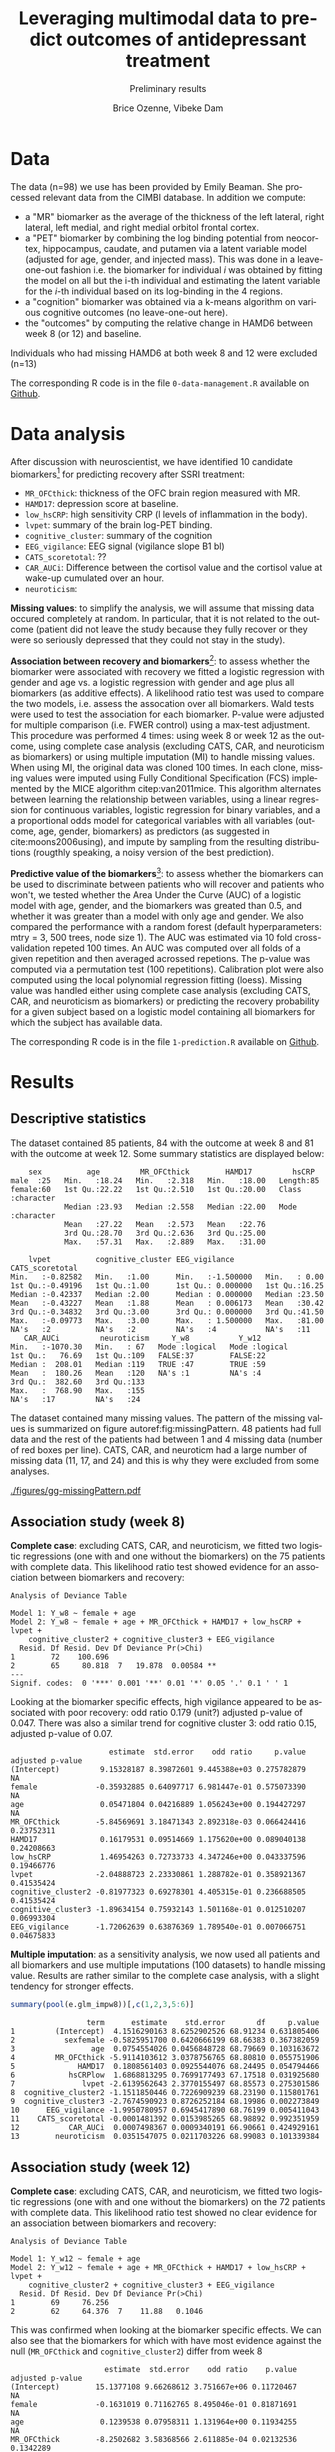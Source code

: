 #+TITLE: Leveraging multimodal data to predict outcomes of antidepressant treatment
#+SUBTITLE: Preliminary results
#+Author: Brice Ozenne, Vibeke Dam

* Data

The data (n=98) we use has been provided by Emily Beaman. She processed
relevant data from the CIMBI database. In addition we compute:
- a "MR" biomarker as the average of the thickness of the left
  lateral, right lateral, left medial, and right medial orbitol
  frontal cortex.
- a "PET" biomarker by combining the log binding potential from
  neocortex, hippocampus, caudate, and putamen via a latent variable
  model (adjusted for age, gender, and injected mass). This was done
  in a leave-one-out fashion i.e. the biomarker for individual \(i\)
  was obtained by fitting the model on all but the i-th individual and
  estimating the latent variable for the \(i\)-th individual based on
  its log-binding in the 4 regions.
- a "cognition" biomarker was obtained via a k-means algorithm on
  various cognitive outcomes (no leave-one-out here). 
- the "outcomes" by computing the relative change in HAMD6 between week 8 (or 12) and baseline.
Individuals who had missing HAMD6 at both week 8 and 12 were excluded (n=13)

\bigskip

The corresponding R code is in the file =0-data-management.R= available on [[https://github.com/bozenne/article-predictionNP1BD3/code-data-analysis][Github]].

\clearpage

* Data analysis

After discussion with neuroscientist, we have identified 10 candidate
biomarkers[fn::fMRI is missing in the list] for predicting recovery after SSRI treatment:
- =MR_OFCthick=: thickness of the OFC brain region measured with MR.
- =HAMD17=: depression score at baseline.
- =low_hsCRP=: high sensitivity CRP (l levels of inflammation in the body).
- =lvpet=: summary of the brain log-PET binding.
- =cognitive_cluster=: summary of the cognition
- =EEG_vigilance=: EEG signal (vigilance slope B1 bl)
- =CATS_scoretotal=: ??
- =CAR_AUCi=: Difference between the cortisol value and the cortisol value at wake-up cumulated over an hour. 
- =neuroticism=: 

\bigskip
  
*Missing values*: to simplify the analysis, we will assume that
missing data occured completely at random. In particular, that it is
not related to the outcome (patient did not leave the study because
they fully recover or they were so seriously depressed that they could
not stay in the study).

\bigskip

*Association between recovery and biomarkers*[fn::how does the
recovery vary in average (i.e. at a population level) as a function of
the biomarkers]: to assess whether the biomarker were associated with
recovery we fitted a logistic regression with gender and age vs. a
logistic regression with gender and age plus all biomarkers (as
additive effects). A likelihood ratio test was used to compare the two
models, i.e. assess the assocation over all biomarkers. Wald tests
were used to test the association for each biomarker. P-value were
adjusted for multiple comparison (i.e. FWER control) using a max-test
adjustment. \newline This procedure was performed 4 times: using week
8 or week 12 as the outcome, using complete case analysis (excluding
CATS, CAR, and neuroticism as biomarkers) or using multiple imputation
(MI) to handle missing values. When using MI, the original data was
cloned 100 times. In each clone, missing values were imputed using
Fully Conditional Specification (FCS) implemented by the MICE
algorithm citep:van2011mice. This algorithm alternates between
learning the relationship between variables, using a linear regression
for continuous variables, logistic regression for binary variables,
and a a proportional odds model for categorical variables with all
variables (outcome, age, gender, biomarkers) as predictors (as
suggested in cite:moons2006using), and impute by sampling from the
resulting distributions (rougthly speaking, a noisy version of the
best prediction).

\clearpage

*Predictive value of the biomarkers*[fn::are the biomarkers useful to
 predict recovery for an individual]: to assess whether the biomarkers
 can be used to discriminate between patients who will recover and
 patients who won't, we tested whether the Area Under the Curve (AUC)
 of a logistic model with age, gender, and the biomarkers was greated
 than 0.5, and whether it was greater than a model with only age and
 gender. We also compared the performance with a random forest
 (default hyperparameters: mtry = 3, 500 trees, node size 1). The AUC
 was estimated via 10 fold cross-validation repeted 100 times. An AUC
 was computed over all folds of a given repetition and then averaged
 acrossed repetions. The p-value was computed via a permutation test
 (100 repetitions). \newline Calibration plot were also computed using
 the local polynomial regression fitting (loess). \newline Missing
 value was handled either using complete case analysis (excluding
 CATS, CAR, and neuroticism as biomarkers) or predicting the recovery
 probability for a given subject based on a logistic model containing
 all biomarkers for which the subject has available data.

\bigskip

The corresponding R code is in the file =1-prediction.R= available on
[[https://github.com/bozenne/article-predictionNP1BD3/code-data-analysis][Github]].
# @@latex:any arbitrary LaTeX code@@

\clearpage

* Results

** Descriptive statistics

#+BEGIN_SRC R :exports none :results output raw drawer :session *R* :cache no
setwd("c:/Users/hpl802/Documents/Github/article-predictionNP1BD3/")
source(file.path(path.code,"1-prediction.R"))
#+END_SRC

The dataset contained 85 patients, 84 with the outcome at week 8 and
81 with the outcome at week 12. Some summary statistics are displayed
below:
#+BEGIN_SRC R :exports results :results output :session *R* :cache no
options(width = 90)
summary(dfWR.NP1[,.SD,.SDcols = c(name.predictor,"Y_w8","Y_w12")])
#+END_SRC

#+RESULTS:
#+begin_example
     sex          age         MR_OFCthick        HAMD17         hsCRP          
 male  :25   Min.   :18.24   Min.   :2.318   Min.   :18.00   Length:85         
 female:60   1st Qu.:22.22   1st Qu.:2.510   1st Qu.:20.00   Class :character  
             Median :23.93   Median :2.558   Median :22.00   Mode  :character  
             Mean   :27.22   Mean   :2.573   Mean   :22.76                     
             3rd Qu.:28.70   3rd Qu.:2.636   3rd Qu.:25.00                     
             Max.   :57.31   Max.   :2.889   Max.   :31.00                     
                                                                               
     lvpet          cognitive_cluster EEG_vigilance       CATS_scoretotal
 Min.   :-0.82582   Min.   :1.00      Min.   :-1.500000   Min.   : 0.00  
 1st Qu.:-0.49196   1st Qu.:1.00      1st Qu.: 0.000000   1st Qu.:16.25  
 Median :-0.42337   Median :2.00      Median : 0.000000   Median :23.50  
 Mean   :-0.43227   Mean   :1.88      Mean   : 0.006173   Mean   :30.42  
 3rd Qu.:-0.34832   3rd Qu.:3.00      3rd Qu.: 0.000000   3rd Qu.:41.50  
 Max.   :-0.09773   Max.   :3.00      Max.   : 1.500000   Max.   :81.00  
 NA's   :2          NA's   :2         NA's   :4           NA's   :11     
    CAR_AUCi         neuroticism     Y_w8           Y_w12        
 Min.   :-1070.30   Min.   : 67   Mode :logical   Mode :logical  
 1st Qu.:   76.69   1st Qu.:109   FALSE:37        FALSE:22       
 Median :  208.01   Median :119   TRUE :47        TRUE :59       
 Mean   :  180.26   Mean   :120   NA's :1         NA's :4        
 3rd Qu.:  382.60   3rd Qu.:133                                  
 Max.   :  768.90   Max.   :155                                  
 NA's   :17         NA's   :24
#+end_example

The dataset contained many missing values. The pattern of the missing
values is summarized on figure autoref:fig:missingPattern. 48 patients
had full data and the rest of the patients had between 1 and 4 missing
data (number of red boxes per line). CATS, CAR, and neuroticm had a
large number of missing data (11, 17, and 24) and this is why they
were excluded from some analyses.

#+BEGIN_SRC R :exports none :results output :session *R* :cache no
dfW.mdpattern <- md.pattern(dfWR.NP1[,.SD,.SDcols = c(name.predictor,"Y_w8","Y_w12")], plot = FALSE)[,c(name.predictor,"Y_w8","Y_w12")]
rownames(dfW.mdpattern)[NROW(dfW.mdpattern)] <- "total"
dfL.mdpattern <- reshape2::melt(cbind(index = -(1:NROW(dfW.mdpattern)), n = rownames(dfW.mdpattern), as.data.frame(dfW.mdpattern)), id.vars = c("index","n"))
dfL.mdpattern$value.char <- factor(dfL.mdpattern$value, levels = 0:1, labels = c("missing","available"))
dfL.mdpattern$index.char <- as.factor(dfL.mdpattern$index)
dfL.mdpattern$variable2 <- factor(dfL.mdpattern$variable,
                                  levels = as.character(dfL.mdpattern[dfL.mdpattern$n=="total","variable"]),
                                  labels = paste0(as.character(dfL.mdpattern[dfL.mdpattern$n=="total","variable"]),"\n (missing=",dfL.mdpattern[dfL.mdpattern$n=="total","value"],")")
                                  )

library(ggplot2)
gg <- ggplot(dfL.mdpattern[dfL.mdpattern$n!="total",], aes(x=variable2,y=index.char,fill=value.char)) + geom_tile(color = "gray", size = 1.1)
gg <- gg + labs(fill = "", x = "")
gg <- gg + scale_y_discrete("number of patients", labels = setNames(dfL.mdpattern$n[!duplicated(dfL.mdpattern$index.char)], dfL.mdpattern$index.char[!duplicated(dfL.mdpattern$index.char)]))
gg <- gg + theme(axis.text.x = element_text(angle = 90, vjust = 0.5, hjust=1))
gg <- gg + theme(text = element_text(size=15),
                 axis.line = element_line(size = 1.25),
                 axis.ticks = element_line(size = 2),
                 axis.ticks.length=unit(.25, "cm"))
ggsave(gg, filename = file.path("REPORT","figures","gg-missingPattern.pdf"), width = 8)
#+END_SRC

#+RESULTS:
: Saving 8 x 7 in image

\clearpage

#+name: fig:missingPattern
#+ATTR_LaTeX: :width 0.9\textwidth :options trim={0 0 0 0} :placement [!h]
#+CAPTION: Missing data patterns
[[./figures/gg-missingPattern.pdf]]


** Association study (week 8)

*Complete case*: excluding CATS, CAR, and neuroticism, we fitted two
logistic regressions (one with and one without the biomarkers) on the
75 patients with complete data. This likelihood ratio test showed
evidence for an association between biomarkers and recovery:
#+BEGIN_SRC R :exports results :results output :session *R* :cache no
anova(e.glm0_ccw8, e.glm_ccw8, test  = "Chisq")
#+END_SRC

#+RESULTS:
#+begin_example
Analysis of Deviance Table

Model 1: Y_w8 ~ female + age
Model 2: Y_w8 ~ female + age + MR_OFCthick + HAMD17 + low_hsCRP + lvpet + 
    cognitive_cluster2 + cognitive_cluster3 + EEG_vigilance
  Resid. Df Resid. Dev Df Deviance Pr(>Chi)   
1        72    100.696                        
2        65     80.818  7   19.878  0.00584 **
---
Signif. codes:  0 '***' 0.001 '**' 0.01 '*' 0.05 '.' 0.1 ' ' 1
#+end_example

Looking at the biomarker specific effects, high vigilance appeared to
be associated with poor recovery: odd ratio 0.179 (unit?) adjusted
p-value of 0.047. There was also a similar trend for cognitive cluster
3: odd ratio 0.15, adjusted p-value of 0.07.
#+BEGIN_SRC R :exports results :results output :session *R* :cache no
library(multcomp)
set.seed(10)

cbind("estimate" = summary(e.glm_ccw8)$coef[,1],
      "std.error" = summary(e.glm_ccw8)$coef[,2],
      "odd ratio"= exp(summary(e.glm_ccw8)$coef[,1]),
      "p.value" = summary(e.glm_ccw8)$coef[,4],
      "adjusted p-value" = c(NA,NA,NA,summary(glht(e.glm_ccw8, linfct = paste0(names(coef(e.glm_ccw8))[-(1:3)],"=0")), test = adjusted("free"))$test$pvalues))
#+END_SRC

#+RESULTS:
#+begin_example
                      estimate  std.error    odd ratio     p.value adjusted p-value
(Intercept)         9.15328187 8.39872601 9.445388e+03 0.275782879               NA
female             -0.35932885 0.64097717 6.981447e-01 0.575073390               NA
age                 0.05471804 0.04216889 1.056243e+00 0.194427297               NA
MR_OFCthick        -5.84569691 3.18471343 2.892318e-03 0.066424416       0.23752311
HAMD17              0.16179531 0.09514669 1.175620e+00 0.089040138       0.24208663
low_hsCRP           1.46954263 0.72733733 4.347246e+00 0.043337596       0.19466776
lvpet              -2.04888723 2.23330861 1.288782e-01 0.358921367       0.41535424
cognitive_cluster2 -0.81977323 0.69278301 4.405315e-01 0.236688505       0.41535424
cognitive_cluster3 -1.89634154 0.75932143 1.501168e-01 0.012510207       0.06993304
EEG_vigilance      -1.72062639 0.63876369 1.789540e-01 0.007066751       0.04675833
#+end_example

*Multiple imputation*: as a sensitivity analysis, we now used all
patients and all biomarkers and use multiple imputations (100
datasets) to handle missing value. Results are rather similar to the
complete case analysis, with a slight tendency for stronger effects.
#+BEGIN_SRC R :exports both :results output :session *R* :cache no
summary(pool(e.glm_impw8))[,c(1,2,3,5:6)]
#+END_SRC

#+RESULTS:
#+begin_example
                 term      estimate    std.error       df     p.value
1         (Intercept)  4.1516290163 8.6252902526 68.91234 0.631805406
2           sexfemale -0.5825951700 0.6420666199 68.66383 0.367382059
3                 age  0.0754554026 0.0456848728 68.79669 0.103163672
4         MR_OFCthick -5.9114103612 3.0378756765 68.80810 0.055751906
5              HAMD17  0.1808561403 0.0925544076 68.24495 0.054794466
6            hsCRPlow  1.6868813295 0.7699177493 67.17518 0.031925680
7               lvpet -2.6139562643 2.3770155497 68.85573 0.275301586
8  cognitive_cluster2 -1.1511850446 0.7226909239 68.23190 0.115801761
9  cognitive_cluster3 -2.7674590923 0.8726252184 68.19986 0.002273849
10      EEG_vigilance -1.9950780957 0.6945417890 68.76199 0.005411043
11    CATS_scoretotal -0.0001481392 0.0153985265 68.98892 0.992351959
12           CAR_AUCi  0.0007498367 0.0009340191 66.90661 0.424929161
13        neuroticism  0.0351547075 0.0211703226 68.99083 0.101339384
#+end_example

\bigskip

** Association study (week 12)

*Complete case*: excluding CATS, CAR, and neuroticism, we fitted two
logistic regressions (one with and one without the biomarkers) on the
72 patients with complete data. This likelihood ratio test showed no
clear evidence for an association between biomarkers and recovery:
#+BEGIN_SRC R :exports results :results output :session *R* :cache no
anova(e.glm0_ccw12, e.glm_ccw12, test  = "Chisq")
#+END_SRC

#+RESULTS:
: Analysis of Deviance Table
: 
: Model 1: Y_w12 ~ female + age
: Model 2: Y_w12 ~ female + age + MR_OFCthick + HAMD17 + low_hsCRP + lvpet + 
:     cognitive_cluster2 + cognitive_cluster3 + EEG_vigilance
:   Resid. Df Resid. Dev Df Deviance Pr(>Chi)
: 1        69     76.256                     
: 2        62     64.376  7    11.88   0.1046

This was confirmed when looking at the biomarker specific effects. We
can also see that the biomarkers for which with have most evidence
against the null (=MR_OFCthick= and =cognitive_cluster2=) differ from
week 8
#+BEGIN_SRC R :exports results :results output :session *R* :cache no
library(multcomp)
set.seed(10)

cbind("estimate" = summary(e.glm_ccw12)$coef[,1],
      "std.error" = summary(e.glm_ccw12)$coef[,2],
      "odd ratio"= exp(summary(e.glm_ccw12)$coef[,1]),
      "p.value" = summary(e.glm_ccw12)$coef[,4],
      "adjusted p-value" = c(NA,NA,NA,summary(glht(e.glm_ccw12, linfct = paste0(names(coef(e.glm_ccw12))[-(1:3)],"=0")), test = adjusted("free"))$test$pvalues))
#+END_SRC

#+RESULTS:
#+begin_example
                     estimate  std.error    odd ratio    p.value adjusted p-value
(Intercept)        15.1377108 9.66268612 3.751667e+06 0.11720467               NA
female             -0.1631019 0.71162765 8.495046e-01 0.81871691               NA
age                 0.1239538 0.07958311 1.131964e+00 0.11934255               NA
MR_OFCthick        -8.2502682 3.58368566 2.611885e-04 0.02132536        0.1342289
HAMD17              0.1706117 0.10751351 1.186030e+00 0.11253840        0.4384615
low_hsCRP           1.0809026 0.83834457 2.947339e+00 0.19728347        0.5786588
lvpet              -0.5703845 2.60457709 5.653080e-01 0.82665539        0.9698902
cognitive_cluster2 -1.4448166 0.79614533 2.357893e-01 0.06956004        0.3344590
cognitive_cluster3 -0.8051151 0.88884433 4.470365e-01 0.36504179        0.7385351
EEG_vigilance      -0.0668419 0.60067967 9.353431e-01 0.91139660        0.9698902
#+end_example

*Multiple imputation*: as a sensitivity analysis, we now used all
patients and all biomarkers and use multiple imputations (100
datasets) to handle missing value. Results are rather similar to the
complete case analysis, but with a stronger evidence for an assocation
between OFC thickness and recovery. Note that cognition and CATS are
bordeline significant without adjustment for multiple comparisons.
#+BEGIN_SRC R :exports both :results output :session *R* :cache no
summary(pool(e.glm_impw12))[,c(1,2,3,5:6)]
#+END_SRC

#+RESULTS:
#+begin_example
                 term     estimate   std.error       df     p.value
1         (Intercept) 16.760516575 9.890355948 65.99623 0.094859430
2           sexfemale -0.898638556 0.731432568 65.79797 0.223597826
3                 age  0.115967103 0.075427653 66.00500 0.128960677
4         MR_OFCthick -9.520173723 3.499858676 65.92820 0.008334242
5              HAMD17  0.141151055 0.103171990 65.81972 0.175928909
6            hsCRPlow  1.004339184 0.857512761 65.03615 0.245782198
7               lvpet -0.643880653 2.660297543 65.99493 0.809504882
8  cognitive_cluster2 -1.906920071 0.887507143 65.52557 0.035364314
9  cognitive_cluster3 -1.725228423 0.949783976 65.71480 0.073863526
10      EEG_vigilance -0.382219479 0.630217817 66.01354 0.546270922
11    CATS_scoretotal  0.037284123 0.020188426 66.02463 0.069257123
12           CAR_AUCi  0.001358667 0.001228576 65.78712 0.272803070
13        neuroticism  0.017883788 0.023653524 65.95409 0.452297597
#+end_example

** Predictive value (week 8)

*Complete case*: excluding CATS, CAR, and neuroticism, we assessed the
predictive performance of two logistic regressions (one with
=glm_ccw8= and one without the biomarkers =glm0_ccw8=) as well as a
random forest model (=rf_ccw8=) on the 75 patients with complete data:
#+BEGIN_SRC R :exports results :results output :session *R* :cache no
options(width = 100)
ePerf.ccw8[,1:4]
#+END_SRC

#+RESULTS:
#+begin_example
     method metric     model   estimate
1  internal    auc glm0_ccw8 0.62769010
2  internal    auc  glm_ccw8 0.81133429
3  internal    auc   rf_ccw8 1.00000000
4  internal  brier glm0_ccw8 0.23870239
5  internal  brier  glm_ccw8 0.17485453
6  internal  brier   rf_ccw8 0.09276568
7        cv    auc glm0_ccw8 0.52305595
8        cv    auc  glm_ccw8 0.67530846
9        cv    auc   rf_ccw8 0.55341822
10       cv  brier glm0_ccw8 0.25887838
11       cv  brier  glm_ccw8 0.23932881
12       cv  brier   rf_ccw8 0.25372824
#+end_example

After cross-validation, we observe that both the AUC and brier score
of the random forest (with biomarkers) are similar to the logistic
regression without biomarkers. This indicates poor predictive ability
of the random forest that will not be considered further. The logistic
model with biomarker has a higher AUC (i.e., better discrimination)
and lower brier score (i.e., smaller discrepancy between prediction
and observed outcome) compared to the logistic model without
biomarkers. The permutation test confirmed that the logistic model
with biomarkers was informative (p=0.02 for the AUC and p=0.01 for the
brier score \Warning @@latex:\textcolor{red}{to re-run with more
permutations}@@) while there was no clear evidence with the logistic
model without covariates (p=0.11 for the AUC and p=0.27 for the brier
score). This difference between the predictions from the models (after
cross validation) is illustrated in autoref:fig:predW8, as well as
the corresponding ROC autoref:fig:rocW8 and calibration curves
autoref:fig:caliW8.

\bigskip

Note that the average AUC estimated by the permutation test was 0.5,
supporting that the proposed cross-validation procedure is unbiased
(under the null).

\clearpage

#+BEGIN_SRC R :exports none :results output :session *R* :cache no
ggsave(ggHist_w8 + theme(text = element_text(size=20), axis.line = element_line(size = 1.25), axis.ticks = element_line(size = 2), axis.ticks.length=unit(.25, "cm")),
       filename = file.path("REPORT","figures","gg-perfW8-hist.pdf"), width = 12, height = 6)
ggsave(ggHist2_w8 + theme(text = element_text(size=20), axis.line = element_line(size = 1.25), axis.ticks = element_line(size = 2), axis.ticks.length=unit(.25, "cm")),
       filename = file.path("REPORT","figures","gg-perfW8-hist2.pdf"), width = 12, height = 6)
ggsave(ggDens_w8  + theme(text = element_text(size=20), axis.line = element_line(size = 1.25), axis.ticks = element_line(size = 2), axis.ticks.length=unit(.25, "cm")),
       filename = file.path("REPORT","figures","gg-perfW8-dens.pdf"), width = 12, height = 6)
ggsave(ggCali_w8  + theme(text = element_text(size=20), axis.line = element_line(size = 1.25), axis.ticks = element_line(size = 2), axis.ticks.length=unit(.25, "cm")),
       filename = file.path("REPORT","figures","gg-perfW8-cali.pdf"), width = 12, height = 6)
ggsave(ggROC_w8  + theme(text = element_text(size=20), axis.line = element_line(size = 1.25), axis.ticks = element_line(size = 2), axis.ticks.length=unit(.25, "cm")),
       filename = file.path("REPORT","figures","gg-perfW8-roc.pdf"), width = 12, height = 6)
#+END_SRC

#+RESULTS:
: `stat_bin()` using `bins = 30`. Pick better value with `binwidth`.
: `geom_smooth()` using method = 'gam' and formula 'y ~ s(x, bs = "cs")'
: + `geom_smooth()` using method = 'gam' and formula 'y ~ s(x, bs = "cs")'

#+name: fig:predW8
#+ATTR_LaTeX: :width 1\textwidth :options trim={0 0 0 0} :placement [!h]
#+CAPTION: Distribution of the predicted probability of recovery according to the actual recovery for the various predictive models for week 8.
[[./figures/gg-perfW8-hist2.pdf]]

#+name: fig:rocW8
#+ATTR_LaTeX: :width 1\textwidth :options trim={0 0 0 0} :placement [!h]
#+CAPTION: Roc curve associated to the cross-validated predictions for the various models (thick lines) for week 8.
#+CAPTION: It is obtained by applying a smoother (lowess) on the 100 ROC curve obtain for each model and each of the 100 repetitions of the 10 fold cross validations (thin lines). 
[[./figures/gg-perfW8-roc.pdf]]

\clearpage

#+name: fig:caliW8
#+ATTR_LaTeX: :width 1\textwidth :options trim={0 0 0 0} :placement [!h]
#+CAPTION: Calibration curve associated to the cross-validated predictions for the various models (thick lines) for week 8. 
[[./figures/gg-perfW8-cali.pdf]]

\bigskip

*Full data*: as a sensitivity analysis, we now used all patients and
all biomarkers and modified the cross-validation procedure to handle
missing data. We obtain slightly different results, but still in favor
of the logistic model with biomarkers. The difference in AUC between
the logistic models is similar to previously (about +0.1) but now the
brier score is worse (+0.4 instead of 0.3) indicating poor
calibration.

#+BEGIN_SRC R :exports results :results output :session *R* :cache no
ePerf.w8[,1:4]
#+END_SRC

#+RESULTS:
:      method metric   model  estimate
: 1: internal    auc glm0_w8 0.5991949
: 2: internal    auc  glm_w8 0.8878666
: 3: internal  brier glm0_w8 0.2409137
: 4: internal  brier  glm_w8 0.1432597
: 5:       cv    auc glm0_w8 0.5574226
: 6:       cv    auc  glm_w8 0.6542563
: 7:       cv  brier glm0_w8 0.2581057
: 8:       cv  brier  glm_w8 0.3015577


\clearpage

** Predictive value (week 12)

*Complete case*: excluding CATS, CAR, and neuroticism, we assessed the
predictive performance of two logistic regressions (one with
=glm_ccw12= and one without the biomarkers =glm0_ccw12=) as well as a
random forest model (=rf_ccw12=) on the 72 patients with complete data:
#+BEGIN_SRC R :exports results :results output :session *R* :cache no
options(width = 100)
ePerf.ccw12[,1:4]
#+END_SRC

#+RESULTS:
#+begin_example
     method metric      model   estimate
1  internal    auc glm0_ccw12 0.66037736
2  internal    auc  glm_ccw12 0.79443893
3  internal    auc   rf_ccw12 1.00000000
4  internal  brier glm0_ccw12 0.18160078
5  internal  brier  glm_ccw12 0.14937617
6  internal  brier   rf_ccw12 0.05981177
7        cv    auc glm0_ccw12 0.57554121
8        cv    auc  glm_ccw12 0.60582920
9        cv    auc   rf_ccw12 0.76768620
10       cv  brier glm0_ccw12 0.19544784
11       cv  brier  glm_ccw12 0.21388319
12       cv  brier   rf_ccw12 0.16378866
#+end_example

After cross-validation, we observe that both the AUC and brier score
of the logistic regression with biomarkers are similar to the logistic
regression without biomarkers. This time it the random forest approach
that shows a higher AUC (i.e., better discrimination) and lower brier
score (i.e., smaller discrepancy between prediction and observed
outcome) compared to the logistic model without biomarkers. The
permutation test confirmed that the logistic model with biomarkers was
informative (p=0.01 for the AUC and p=0.01 for the brier score
\Warning @@latex:\textcolor{red}{to re-run with more permutations}@@) while
there was no clear evidence for the other logistic models (p>0.1 for
the AUC and brier score). This difference between the predictions from
the models (after cross validation) is illustrated in
autoref:fig:predW12, as well as the corresponding ROC
autoref:fig:rocW12 and calibration curves autoref:fig:caliW12.

\bigskip

Note that the average AUC estimated by the permutation test was 0.5,
supporting that the proposed cross-validation procedure is unbiased
(under the null).

\clearpage

#+BEGIN_SRC R :exports none :results output :session *R* :cache no
ggsave(ggHist_w12 + theme(text = element_text(size=20), axis.line = element_line(size = 1.25), axis.ticks = element_line(size = 2), axis.ticks.length=unit(.25, "cm"))b,
       filename = file.path("REPORT","figures","gg-perfW12-hist.pdf"), width = 12, height = 6)
ggsave(ggHist2_w12 + theme(text = element_text(size=20), axis.line = element_line(size = 1.25), axis.ticks = element_line(size = 2), axis.ticks.length=unit(.25, "cm")),
       filename = file.path("REPORT","figures","gg-perfW12-hist2.pdf"), width = 12, height = 6)
ggsave(ggDens_w12  + theme(text = element_text(size=20), axis.line = element_line(size = 1.25), axis.ticks = element_line(size = 2), axis.ticks.length=unit(.25, "cm")),
       filename = file.path("REPORT","figures","gg-perfW12-dens.pdf"), width = 12, height = 6)
ggsave(ggCali_w12  + theme(text = element_text(size=20), axis.line = element_line(size = 1.25), axis.ticks = element_line(size = 2), axis.ticks.length=unit(.25, "cm")),
       filename = file.path("REPORT","figures","gg-perfW12-cali.pdf"), width = 12, height = 6)
ggsave(ggROC_w12  + theme(text = element_text(size=20), axis.line = element_line(size = 1.25), axis.ticks = element_line(size = 2), axis.ticks.length=unit(.25, "cm")),
       filename = file.path("REPORT","figures","gg-perfW12-roc.pdf"), width = 12, height = 6)
#+END_SRC

#+RESULTS:
: `stat_bin()` using `bins = 30`. Pick better value with `binwidth`.
: `geom_smooth()` using method = 'gam' and formula 'y ~ s(x, bs = "cs")'
: `geom_smooth()` using method = 'gam' and formula 'y ~ s(x, bs = "cs")'

#+name: fig:predW12
#+ATTR_LaTeX: :width 1\textwidth :options trim={0 0 0 0} :placement [!h]
#+CAPTION: Distribution of the predicted probability of recovery according to the actual recovery for the various predictive models for week 12.
[[./figures/gg-perfW12-hist2.pdf]]

#+name: fig:rocW12
#+ATTR_LaTeX: :width 1\textwidth :options trim={0 0 0 0} :placement [!h]
#+CAPTION: Roc curve associated to the cross-validated predictions for the various models (thick lines) for week 12.
#+CAPTION: It is obtained by applying a smoother (lowess) on the 100 ROC curve obtain for each model and each of the 100 repetitions of the 10 fold cross validations (thin lines). 
[[./figures/gg-perfW12-roc.pdf]]


\clearpage

#+name: fig:caliW12
#+ATTR_LaTeX: :width 1\textwidth :options trim={0 0 0 0} :placement [!h]
#+CAPTION: Calibration curve associated to the cross-validated predictions for the various models (thick lines) for week 12. 
[[./figures/gg-perfW12-cali.pdf]]


*Full data*: as a sensitivity analysis, we now used all patients and
all biomarkers and modified the cross-validation procedure to handle
missing data. The results are in line with the complete case, with
worse performances when adding the biomarkers.

#+BEGIN_SRC R :exports results :results output :session *R* :cache no
ePerf.w12[,1:4]
#+END_SRC

#+RESULTS:
:      method metric    model  estimate
: 1: internal    auc glm0_w12 0.6502311
: 2: internal    auc  glm_w12 0.8936826
: 3: internal  brier glm0_w12 0.1855812
: 4: internal  brier  glm_w12 0.1172801
: 5:       cv    auc glm0_w12 0.6017917
: 6:       cv    auc  glm_w12 0.5762885
: 7:       cv  brier glm0_w12 0.2181458
: 8:       cv  brier  glm_w12 0.2679212

\clearpage

* Conclusion

There is evidence that some biomarkers (EEG, to a lesser extend
cognition) are predictive of recovery at week 8. The corresponding
gain in AUC was about +0.1 with a small improvement in brier
score. These results were not seen at week 12 and the overall
predictive performance was not great though (AUC of about 0.6 and
brier score >0.2).

\bigskip

There was no evidence for non-linear effect or interaction between
biomarkers (as assessed via a random forest model) probably due to the
limited sample size.

\bigskip

Generally the results where robust to how missing data were handled
  (complete case or multiple imputation). Effects had a slight
  tendency to be stronger when not using complete case. The only
  exception is for the brier score at w8 which became worse compared
  to the complete case.  \bigskip


* References
#+LaTeX: \begingroup
#+LaTeX: \renewcommand{\section}[2]{}
bibliographystyle:apalike
[[bibliography:bibliography.bib]]
# help: https://gking.harvard.edu/files/natnotes2.pdf
#+LaTeX: \endgroup


* CONFIG :noexport:
# #+LaTeX_HEADER:\affil{Department of Biostatistics, University of Copenhagen, Copenhagen, Denmark}
#+LANGUAGE:  en
#+LaTeX_CLASS: org-article
#+LaTeX_CLASS_OPTIONS: [12pt]
#+OPTIONS:   title:t author:t toc:nil todo:nil
#+OPTIONS:   H:3 num:t 
#+OPTIONS:   TeX:t LaTeX:t
#+LATEX_HEADER: %
#+LATEX_HEADER: %%%% specifications %%%%
#+LATEX_HEADER: %
** Latex command
#+LATEX_HEADER: \usepackage{ifthen}
#+LATEX_HEADER: \usepackage{xifthen}
#+LATEX_HEADER: \usepackage{xargs}
#+LATEX_HEADER: \usepackage{xspace}
#+LATEX_HEADER: \newcommand\Rlogo{\textbf{\textsf{R}}\xspace} % 
** Notations
** Code
# Documentation at https://org-babel.readthedocs.io/en/latest/header-args/#results
# :tangle (yes/no/filename) extract source code with org-babel-tangle-file, see http://orgmode.org/manual/Extracting-source-code.html 
# :cache (yes/no)
# :eval (yes/no/never)
# :results (value/output/silent/graphics/raw/latex)
# :export (code/results/none/both)
#+PROPERTY: header-args :session *R* :tangle yes :cache no ## extra argument need to be on the same line as :session *R*
# Code display:
#+LATEX_HEADER: \RequirePackage{fancyvrb}
#+LATEX_HEADER: \DefineVerbatimEnvironment{verbatim}{Verbatim}{fontsize=\small,formatcom = {\color[rgb]{0.5,0,0}}}
# ## change font size input
# ## #+ATTR_LATEX: :options basicstyle=\ttfamily\scriptsize
# ## change font size output
# ## \RecustomVerbatimEnvironment{verbatim}{Verbatim}{fontsize=\tiny,formatcom = {\color[rgb]{0.5,0,0}}}
** Display 
#+LATEX_HEADER: \RequirePackage{colortbl} % arrayrulecolor to mix colors
#+LATEX_HEADER: \RequirePackage{setspace} % to modify the space between lines - incompatible with footnote in beamer
#+LaTeX_HEADER:\renewcommand{\baselinestretch}{1.1}
#+LATEX_HEADER:\geometry{top=1cm}
#+LATEX_HEADER: \RequirePackage{colortbl} % arrayrulecolor to mix colors
# ## valid and cross symbols
#+LaTeX_HEADER: \RequirePackage{pifont}
#+LaTeX_HEADER: \RequirePackage{relsize}
#+LaTeX_HEADER: \newcommand{\Cross}{{\raisebox{-0.5ex}%
#+LaTeX_HEADER:		{\relsize{1.5}\ding{56}}}\hspace{1pt} }
#+LaTeX_HEADER: \newcommand{\Valid}{{\raisebox{-0.5ex}%
#+LaTeX_HEADER:		{\relsize{1.5}\ding{52}}}\hspace{1pt} }
#+LaTeX_HEADER: \newcommand{\CrossR}{ \textcolor{red}{\Cross} }
#+LaTeX_HEADER: \newcommand{\ValidV}{ \textcolor{green}{\Valid} }
# ## warning symbol
#+LaTeX_HEADER: \usepackage{stackengine}
#+LaTeX_HEADER: \usepackage{scalerel}
#+LaTeX_HEADER: \newcommand\Warning[1][3ex]{%
#+LaTeX_HEADER:   \renewcommand\stacktype{L}%
#+LaTeX_HEADER:   \scaleto{\stackon[1.3pt]{\color{red}$\triangle$}{\tiny\bfseries !}}{#1}%
#+LaTeX_HEADER:   \xspace
#+LaTeX_HEADER: }
# # change the color of the links
#+LaTeX_HEADER: \hypersetup{
#+LaTeX_HEADER:  citecolor=[rgb]{0,0.5,0},
#+LaTeX_HEADER:  urlcolor=[rgb]{0,0,0.5},
#+LaTeX_HEADER:  linkcolor=[rgb]{0,0,0.5},
#+LaTeX_HEADER: }
** Image
#+LATEX_HEADER: \RequirePackage{epstopdf} % to be able to convert .eps to .pdf image files
#+LATEX_HEADER: \RequirePackage{capt-of} % 
#+LATEX_HEADER: \RequirePackage{caption} % newlines in graphics
** List
#+LATEX_HEADER: \RequirePackage{enumitem} % to be able to convert .eps to .pdf image files
** Algorithm
#+LATEX_HEADER: \RequirePackage{amsmath}
#+LATEX_HEADER: \RequirePackage{algorithm}
#+LATEX_HEADER: \RequirePackage[noend]{algpseudocode}
** Math
#+LATEX_HEADER: \RequirePackage{dsfont}
#+LATEX_HEADER: \RequirePackage{amsmath,stmaryrd,graphicx}
#+LATEX_HEADER: \RequirePackage{prodint} % product integral symbol (\PRODI)
# ## lemma
# #+LaTeX_HEADER: \RequirePackage{amsthm}
# #+LaTeX_HEADER: \newtheorem{theorem}{Theorem}
# #+LaTeX_HEADER: \newtheorem{lemma}[theorem]{Lemma}
*** Template for shortcut
#+LATEX_HEADER: \newcommand\defOperator[7]{%
#+LATEX_HEADER:	\ifthenelse{\isempty{#2}}{
#+LATEX_HEADER:		\ifthenelse{\isempty{#1}}{#7{#3}#4}{#7{#3}#4 \left#5 #1 \right#6}
#+LATEX_HEADER:	}{
#+LATEX_HEADER:	\ifthenelse{\isempty{#1}}{#7{#3}#4_{#2}}{#7{#3}#4_{#1}\left#5 #2 \right#6}
#+LATEX_HEADER: }
#+LATEX_HEADER: }
#+LATEX_HEADER: \newcommand\defUOperator[5]{%
#+LATEX_HEADER: \ifthenelse{\isempty{#1}}{
#+LATEX_HEADER:		#5\left#3 #2 \right#4
#+LATEX_HEADER: }{
#+LATEX_HEADER:	\ifthenelse{\isempty{#2}}{\underset{#1}{\operatornamewithlimits{#5}}}{
#+LATEX_HEADER:		\underset{#1}{\operatornamewithlimits{#5}}\left#3 #2 \right#4}
#+LATEX_HEADER: }
#+LATEX_HEADER: }
#+LATEX_HEADER: \newcommand{\defBoldVar}[2]{	
#+LATEX_HEADER:	\ifthenelse{\equal{#2}{T}}{\boldsymbol{#1}}{\mathbf{#1}}
#+LATEX_HEADER: }
*** Shortcuts
**** Probability
#+LATEX_HEADER: \newcommandx\Cov[2][1=,2=]{\defOperator{#1}{#2}{C}{ov}{\lbrack}{\rbrack}{\mathbb}}
#+LATEX_HEADER: \newcommandx\Esp[2][1=,2=]{\defOperator{#1}{#2}{E}{}{\lbrack}{\rbrack}{\mathbb}}
#+LATEX_HEADER: \newcommandx\Prob[2][1=,2=]{\defOperator{#1}{#2}{P}{}{\lbrack}{\rbrack}{\mathbb}}
#+LATEX_HEADER: \newcommandx\Qrob[2][1=,2=]{\defOperator{#1}{#2}{Q}{}{\lbrack}{\rbrack}{\mathbb}}
#+LATEX_HEADER: \newcommandx\Var[2][1=,2=]{\defOperator{#1}{#2}{V}{ar}{\lbrack}{\rbrack}{\mathbb}}
#+LATEX_HEADER: \newcommandx\Binom[2][1=,2=]{\defOperator{#1}{#2}{B}{}{(}{)}{\mathcal}}
#+LATEX_HEADER: \newcommandx\Gaus[2][1=,2=]{\defOperator{#1}{#2}{N}{}{(}{)}{\mathcal}}
#+LATEX_HEADER: \newcommandx\Wishart[2][1=,2=]{\defOperator{#1}{#2}{W}{ishart}{(}{)}{\mathcal}}
#+LATEX_HEADER: \newcommandx\Likelihood[2][1=,2=]{\defOperator{#1}{#2}{L}{}{(}{)}{\mathcal}}
#+LATEX_HEADER: \newcommandx\Information[2][1=,2=]{\defOperator{#1}{#2}{I}{}{(}{)}{\mathcal}}
#+LATEX_HEADER: \newcommandx\Score[2][1=,2=]{\defOperator{#1}{#2}{S}{}{(}{)}{\mathcal}}
**** Operators
#+LATEX_HEADER: \newcommandx\Vois[2][1=,2=]{\defOperator{#1}{#2}{V}{}{(}{)}{\mathcal}}
#+LATEX_HEADER: \newcommandx\IF[2][1=,2=]{\defOperator{#1}{#2}{IF}{}{(}{)}{\mathcal}}
#+LATEX_HEADER: \newcommandx\Ind[1][1=]{\defOperator{}{#1}{1}{}{(}{)}{\mathds}}
#+LATEX_HEADER: \newcommandx\Max[2][1=,2=]{\defUOperator{#1}{#2}{(}{)}{min}}
#+LATEX_HEADER: \newcommandx\Min[2][1=,2=]{\defUOperator{#1}{#2}{(}{)}{max}}
#+LATEX_HEADER: \newcommandx\argMax[2][1=,2=]{\defUOperator{#1}{#2}{(}{)}{argmax}}
#+LATEX_HEADER: \newcommandx\argMin[2][1=,2=]{\defUOperator{#1}{#2}{(}{)}{argmin}}
#+LATEX_HEADER: \newcommandx\cvD[2][1=D,2=n \rightarrow \infty]{\xrightarrow[#2]{#1}}
#+LATEX_HEADER: \newcommandx\Hypothesis[2][1=,2=]{
#+LATEX_HEADER:         \ifthenelse{\isempty{#1}}{
#+LATEX_HEADER:         \mathcal{H}
#+LATEX_HEADER:         }{
#+LATEX_HEADER: 	\ifthenelse{\isempty{#2}}{
#+LATEX_HEADER: 		\mathcal{H}_{#1}
#+LATEX_HEADER: 	}{
#+LATEX_HEADER: 	\mathcal{H}^{(#2)}_{#1}
#+LATEX_HEADER:         }
#+LATEX_HEADER:         }
#+LATEX_HEADER: }
#+LATEX_HEADER: \newcommandx\dpartial[4][1=,2=,3=,4=\partial]{
#+LATEX_HEADER: 	\ifthenelse{\isempty{#3}}{
#+LATEX_HEADER: 		\frac{#4 #1}{#4 #2}
#+LATEX_HEADER: 	}{
#+LATEX_HEADER: 	\left.\frac{#4 #1}{#4 #2}\right\rvert_{#3}
#+LATEX_HEADER: }
#+LATEX_HEADER: }
#+LATEX_HEADER: \newcommandx\dTpartial[3][1=,2=,3=]{\dpartial[#1][#2][#3][d]}
#+LATEX_HEADER: \newcommandx\ddpartial[3][1=,2=,3=]{
#+LATEX_HEADER: 	\ifthenelse{\isempty{#3}}{
#+LATEX_HEADER: 		\frac{\partial^{2} #1}{\partial #2^2}
#+LATEX_HEADER: 	}{
#+LATEX_HEADER: 	\frac{\partial^2 #1}{\partial #2\partial #3}
#+LATEX_HEADER: }
#+LATEX_HEADER: } 
**** General math
#+LATEX_HEADER: \newcommand\Real{\mathbb{R}}
#+LATEX_HEADER: \newcommand\Rational{\mathbb{Q}}
#+LATEX_HEADER: \newcommand\Natural{\mathbb{N}}
#+LATEX_HEADER: \newcommand\trans[1]{{#1}^\intercal}%\newcommand\trans[1]{{\vphantom{#1}}^\top{#1}}
#+LATEX_HEADER: \newcommand{\independent}{\mathrel{\text{\scalebox{1.5}{$\perp\mkern-10mu\perp$}}}}
#+LaTeX_HEADER: \newcommand\half{\frac{1}{2}}
#+LaTeX_HEADER: \newcommand\normMax[1]{\left|\left|#1\right|\right|_{max}}
#+LaTeX_HEADER: \newcommand\normTwo[1]{\left|\left|#1\right|\right|_{2}}
